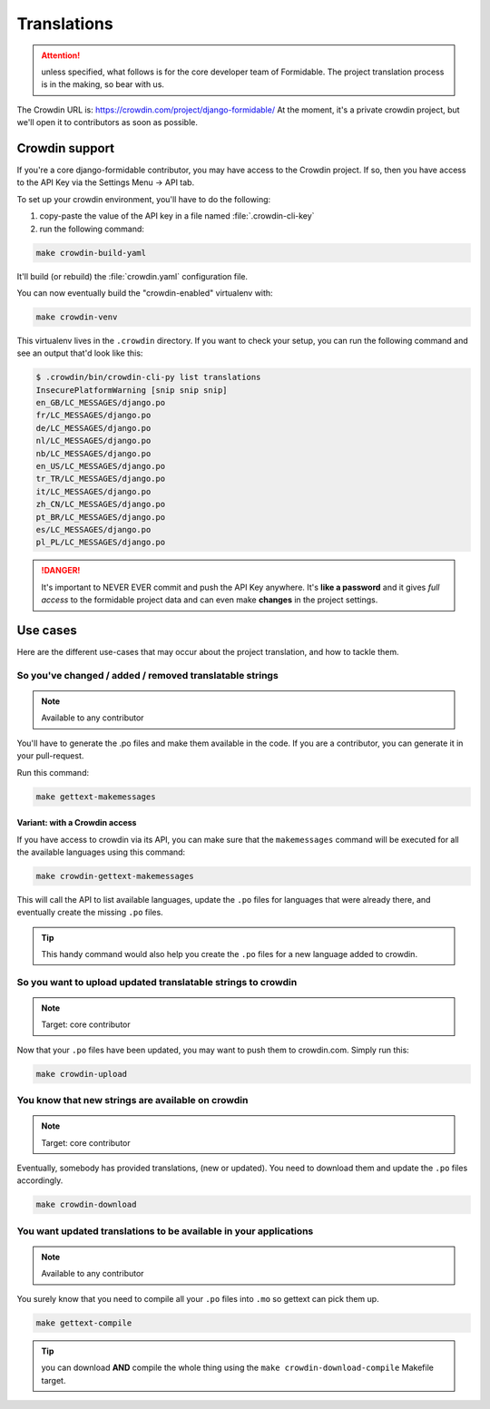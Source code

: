 ============
Translations
============

.. attention:: unless specified, what follows is for the core developer team of Formidable. The project translation process is in the making, so bear with us.

The Crowdin URL is: https://crowdin.com/project/django-formidable/
At the moment, it's a private crowdin project, but we'll open it to contributors as soon as possible.

Crowdin support
===============

If you're a core django-formidable contributor, you may have access to the Crowdin project. If so, then you have access to the API Key via the Settings Menu -> API tab.

To set up your crowdin environment, you'll have to do the following:

1. copy-paste the value of the API key in a file named :file:`.crowdin-cli-key`
2. run the following command:

.. code-block:: shell

    make crowdin-build-yaml

It'll build (or rebuild) the :file:`crowdin.yaml` configuration file.

You can now eventually build the "crowdin-enabled" virtualenv with:

.. code-block:: console

    make crowdin-venv

This virtualenv lives in the ``.crowdin`` directory. If you want to check your setup, you can run the following command and see an output that'd look like this:

.. code-block:: console

    $ .crowdin/bin/crowdin-cli-py list translations
    InsecurePlatformWarning [snip snip snip]
    en_GB/LC_MESSAGES/django.po
    fr/LC_MESSAGES/django.po
    de/LC_MESSAGES/django.po
    nl/LC_MESSAGES/django.po
    nb/LC_MESSAGES/django.po
    en_US/LC_MESSAGES/django.po
    tr_TR/LC_MESSAGES/django.po
    it/LC_MESSAGES/django.po
    zh_CN/LC_MESSAGES/django.po
    pt_BR/LC_MESSAGES/django.po
    es/LC_MESSAGES/django.po
    pl_PL/LC_MESSAGES/django.po

.. danger::

    It's important to NEVER EVER commit and push the API Key anywhere. It's **like a password** and it gives *full access* to the formidable project data and can even make **changes** in the project settings.

Use cases
=========

Here are the different use-cases that may occur about the project translation, and how to tackle them.


So you've changed / added / removed translatable strings
--------------------------------------------------------

.. note:: Available to any contributor


You'll have to generate the .po files and make them available in the code. If you are a contributor, you can generate it in your pull-request.

Run this command:

.. code-block:: console

    make gettext-makemessages

Variant: with a Crowdin access
~~~~~~~~~~~~~~~~~~~~~~~~~~~~~~

If you have access to crowdin via its API, you can make sure that the ``makemessages`` command will be executed for all the available languages using this command:

.. code-block:: console

    make crowdin-gettext-makemessages

This will call the API to list available languages, update the ``.po`` files for languages that were already there, and eventually create the missing ``.po`` files.


.. tip::

    This handy command would also help you create the ``.po`` files for a new language added to crowdin.

So you want to upload updated translatable strings to crowdin
-------------------------------------------------------------

.. note::

    Target: core contributor

Now that your ``.po`` files have been updated, you may want to push them to crowdin.com. Simply run this:

.. code-block:: console

    make crowdin-upload


You know that new strings are available on crowdin
--------------------------------------------------

.. note::

    Target: core contributor

Eventually, somebody has provided translations, (new or updated). You need to download them and update the ``.po`` files accordingly.

.. code-block:: console

    make crowdin-download

You want updated translations to be available in your applications
------------------------------------------------------------------

.. note:: Available to any contributor

You surely know that you need to compile all your ``.po`` files into ``.mo`` so gettext can pick them up.

.. code-block:: console

    make gettext-compile

.. tip:: you can download **AND** compile the whole thing using the ``make crowdin-download-compile`` Makefile target.
